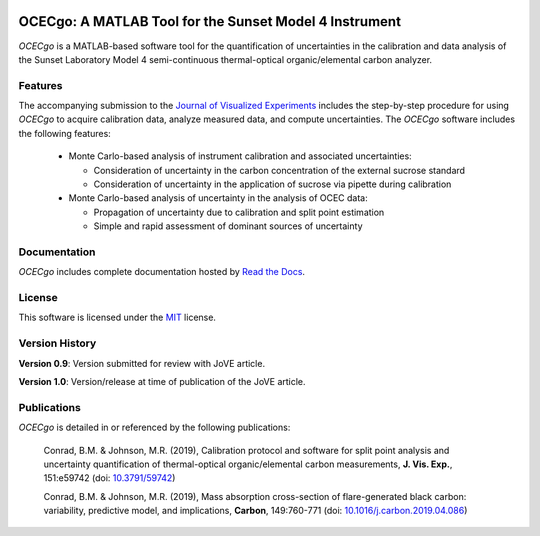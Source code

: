 .. image:: https://readthedocs.org/projects/ocecgo/badge/?version=latest
  :target: https://ocecgo.readthedocs.io/en/latest/?badge=latest
  :alt: Documentation Status

########################################################
OCECgo: A MATLAB Tool for the Sunset Model 4 Instrument
########################################################

*OCECgo* is a MATLAB-based software tool for the quantification of uncertainties in the calibration and data analysis of the Sunset Laboratory Model 4 semi-continuous thermal-optical organic/elemental carbon analyzer.

********
Features
********

.. features-start

The accompanying submission to the `Journal of Visualized Experiments <https://doi.org/10.3791/59742>`_ includes the step-by-step procedure for using *OCECgo* to acquire calibration data, analyze measured data, and compute uncertainties. The *OCECgo* software includes the following features:

  * Monte Carlo-based analysis of instrument calibration and associated uncertainties:

    - Consideration of uncertainty in the carbon concentration of the external sucrose standard

    - Consideration of uncertainty in the application of sucrose via pipette during calibration

  * Monte Carlo-based analysis of uncertainty in the analysis of OCEC data:

    - Propagation of uncertainty due to calibration and split point estimation

    - Simple and rapid assessment of dominant sources of uncertainty

.. features-end

*************
Documentation
*************

*OCECgo* includes complete documentation hosted by `Read the Docs <http://ocecgo.readthedocs.io/>`_.

*******
License
*******

This software is licensed under the `MIT <LICENSE.txt>`_ license.

***************
Version History
***************

.. version-start

**Version 0.9**: Version submitted for review with JoVE article.

**Version 1.0**: Version/release at time of publication of the JoVE article.

.. version-end

************
Publications
************

*OCECgo* is detailed in or referenced by the following publications:

  Conrad, B.M. & Johnson, M.R. (2019), Calibration protocol and software for split point analysis and uncertainty quantification of thermal-optical organic/elemental carbon measurements, **J. Vis. Exp.**, 151:e59742 (doi: `10.3791/59742 <https://doi.org/10.3791/59742>`_)

  Conrad, B.M. & Johnson, M.R. (2019), Mass absorption cross-section of flare-generated black carbon: variability, predictive model, and implications, **Carbon**, 149:760-771 (doi: `10.1016/j.carbon.2019.04.086 <https://doi.org/10.1016/j.carbon.2019.04.086>`_)
